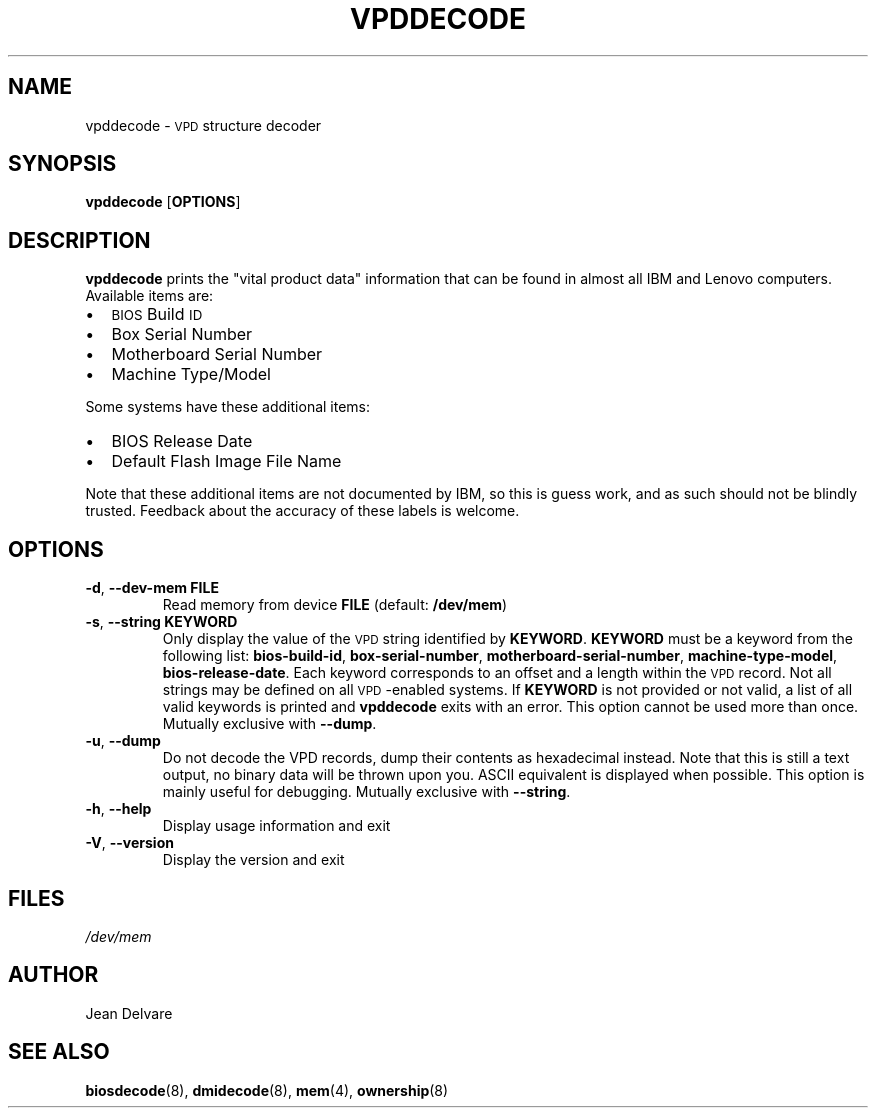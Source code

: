 .TH VPDDECODE 8 "February 2007" "dmidecode"
.\"
.SH NAME
vpddecode \- \s-1VPD\s0 structure decoder
.\"
.SH SYNOPSIS
.B vpddecode
.RB [ OPTIONS ]
.\"
.SH DESCRIPTION
.B vpddecode
prints the "vital product data" information that can be found in almost
all IBM and Lenovo computers. Available items are:
.IP \(bu "\w'\(bu'u+1n"
\s-1BIOS\s0 Build \s-1ID\s0
.IP \(bu
Box Serial Number
.IP \(bu
Motherboard Serial Number
.IP \(bu
Machine Type/Model

.PP
Some systems have these additional items:
.IP \(bu "\w'\(bu'u+1n"
BIOS Release Date
.IP \(bu
Default Flash Image File Name

.PP
Note that these additional items are not documented by IBM, so this is
guess work, and as such should not be blindly trusted. Feedback about
the accuracy of these labels is welcome.
.\"
.SH OPTIONS
.TP
.BR "-d" ", " "--dev-mem FILE"
Read memory from device \fBFILE\fR (default: \fB/dev/mem\fR)
.TP
.BR "-s" ", " "--string KEYWORD"
Only display the value of the \s-1VPD\s0 string identified by \fBKEYWORD\fR.
\fBKEYWORD\fR must be a keyword from the following list: \fBbios-build-id\fR,
\fBbox-serial-number\fR, \fBmotherboard-serial-number\fR,
\fBmachine-type-model\fR, \fBbios-release-date\fR.
Each keyword corresponds to an offset and a length within the \s-1VPD\s0
record.
Not all strings may be defined on all \s-1VPD\s0-enabled systems.
If \fBKEYWORD\fR is not provided or not valid, a list of all valid
keywords is printed and
.B vpddecode
exits with an error.
This option cannot be used more than once.
Mutually exclusive with \fB--dump\fR.
.TP
.BR "-u" ", " "--dump"
Do not decode the VPD records, dump their contents as hexadecimal instead.
Note that this is still a text output, no binary data will be thrown upon
you. ASCII equivalent is displayed when possible. This option is mainly
useful for debugging.
Mutually exclusive with \fB--string\fR.
.TP
.BR "-h" ", " "--help"
Display usage information and exit
.TP
.BR "-V" ", " "--version"
Display the version and exit
.\"
.SH FILES
.I /dev/mem
.\"
.SH AUTHOR
Jean Delvare
.\"
.SH "SEE ALSO"
.BR biosdecode (8),
.BR dmidecode (8),
.BR mem (4),
.BR ownership (8)

